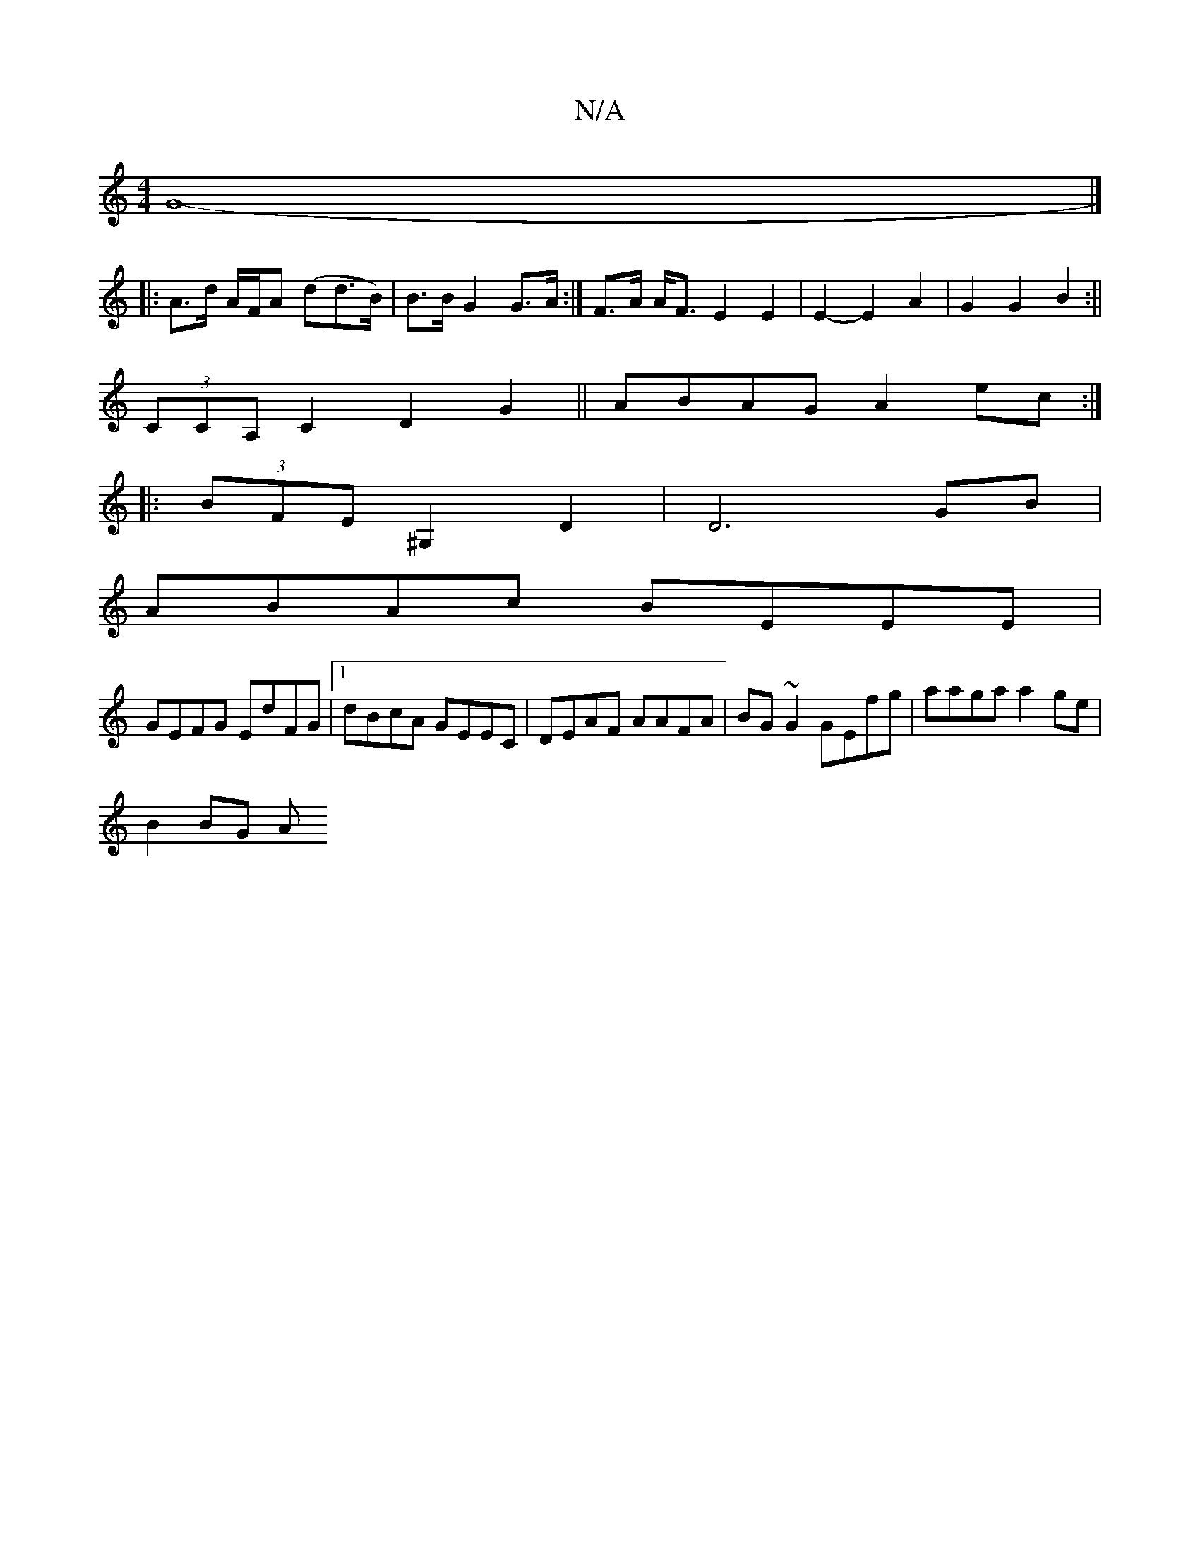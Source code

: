 X:1
T:N/A
M:4/4
R:N/A
K:Cmajor
G8-|]
|: A>d A/2F/2A (dd>B)|B>B G2 G>A:|F>A A<F E2 E2 | E2-E2A2 | G2 G2 B2 :||
(3CCA,C2D2G2||ABAG A2ec:|
|:(3BFE ^G,2D2 | D6 GB|
ABAc BEEE|
GEFG EdFG|1 dBcA GEEC|DEAF AAFA|BG~G2 GEfg|aaga a2ge|
B2BG A